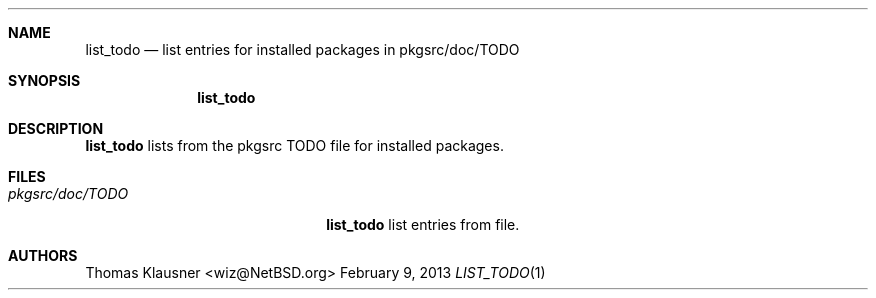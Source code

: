.\"	$NetBSD: list_todo.1,v 1.1 2013/02/09 21:00:12 wiz Exp $
.\"
.Dd February 9, 2013
.Dt LIST_TODO 1
.Sh NAME
.Nm list_todo
.Nd list entries for installed packages in pkgsrc/doc/TODO
.Sh SYNOPSIS
.Nm
.Sh DESCRIPTION
.Nm
lists from the pkgsrc TODO file for installed packages.
.Sh FILES
.Bl -tag -width 20n
.It Pa pkgsrc/doc/TODO
.Nm
list entries from file.
.El
.Sh AUTHORS
.An Thomas Klausner Aq wiz@NetBSD.org
